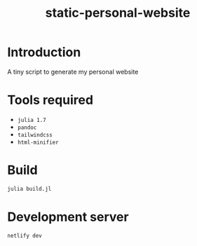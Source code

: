 #+title: static-personal-website

* Introduction
A tiny script to generate my personal website

* Tools required
- =julia 1.7=
- =pandoc=
- =tailwindcss=
- =html-minifier=

* Build
#+begin_src bash :results none
julia build.jl
#+end_src

* Development server
#+begin_src bash :results none
netlify dev
#+end_src
